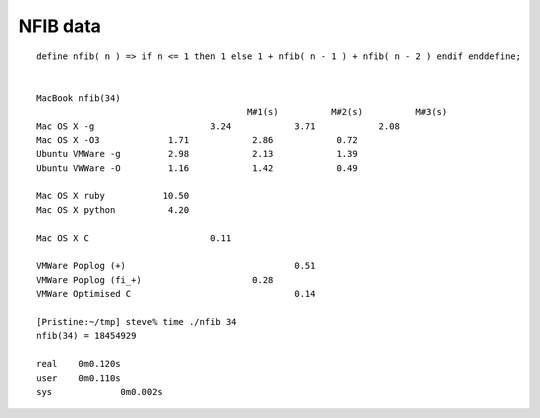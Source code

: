 %%%%%%%%%%%%%%%%%%%%%%%%%%%%%%%%%%%%%%%%%%%%%%%%%%%%%%%%%%%%%%%%%%%%%%%%%%%%%%%%
NFIB data
%%%%%%%%%%%%%%%%%%%%%%%%%%%%%%%%%%%%%%%%%%%%%%%%%%%%%%%%%%%%%%%%%%%%%%%%%%%%%%%%

::

	define nfib( n ) => if n <= 1 then 1 else 1 + nfib( n - 1 ) + nfib( n - 2 ) endif enddefine;


	MacBook nfib(34)
						M#1(s)		M#2(s)		M#3(s)
	Mac OS X -g			 3.24		 3.71		 2.08
	Mac OS X -O3 		 1.71		 2.86		 0.72
	Ubuntu VMWare -g	 2.98		 2.13		 1.39
	Ubuntu VWWare -O	 1.16		 1.42		 0.49

	Mac OS X ruby		10.50
	Mac OS X python 	 4.20

	Mac OS X C			 0.11

	VMWare Poplog (+)				 0.51
	VMWare Poplog (fi_+)			 0.28
	VMWare Optimised C				 0.14

	[Pristine:~/tmp] steve% time ./nfib 34
	nfib(34) = 18454929

	real	0m0.120s
	user	0m0.110s
	sys		0m0.002s
 
